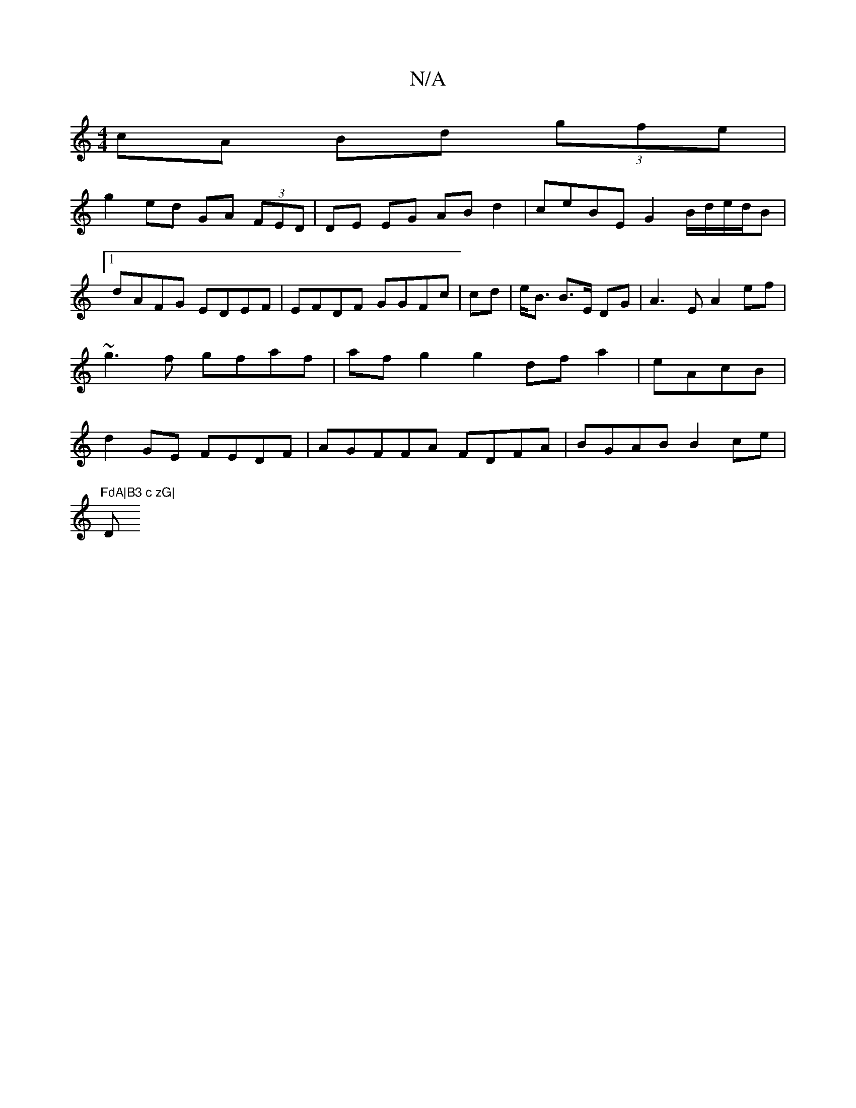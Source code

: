 X:1
T:N/A
M:4/4
R:N/A
K:Cmajor
cA Bd (3gfe |
g2ed GA (3FED | DE EG AB d2 |ceBE G2 B/2/d/e/d/B |1 dAFG EDEF | EFDF GGFc|cd|e<B B>E DG | A3E A2ef|~g3f gfaf|afg2 g2 dfa2|eAcB|d2GE FEDF | AGFFA FDFA|BGAB B2 ce |
"FdA|B3 c zG|"D"BDF D2F